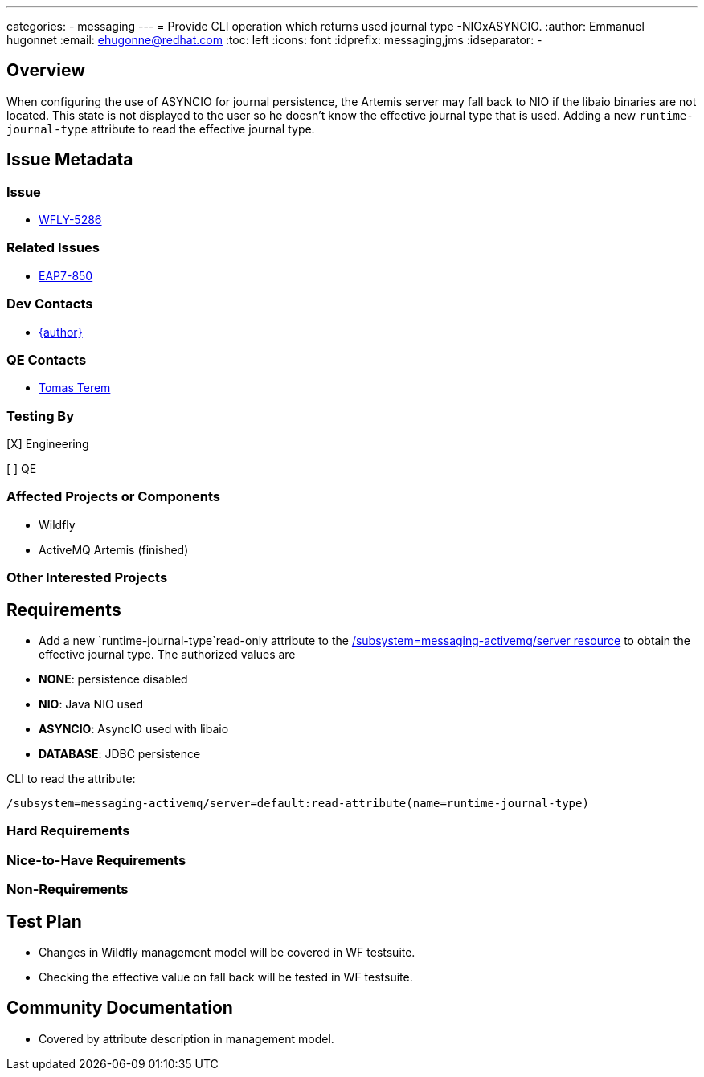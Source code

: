 ---
categories:
  - messaging
---
= Provide CLI operation which returns used journal type -NIOxASYNCIO.
:author:            Emmanuel hugonnet
:email:             ehugonne@redhat.com
:toc:               left
:icons:             font
:idprefix:          messaging,jms
:idseparator:       -

== Overview

When configuring the use of ASYNCIO for journal persistence, the Artemis server may fall back to NIO if the libaio binaries are not located. This state is not displayed to the user so he doesn't know the effective journal type that is used.
Adding a new `runtime-journal-type` attribute to read the effective journal type.

== Issue Metadata

=== Issue

* https://issues.redhat.com/browse/WFLY-5286[WFLY-5286]

=== Related Issues

* https://issues.redhat.com/browse/EAP7-850[EAP7-850]

=== Dev Contacts

* mailto:{email}[{author}]

=== QE Contacts

* mailto:tterem@redhat.com[Tomas Terem]

=== Testing By
// Put an x in the relevant field to indicate if testing will be done by Engineering or QE.
// Discuss with QE during the Kickoff state to decide this
[X] Engineering

[ ] QE

=== Affected Projects or Components

* Wildfly
* ActiveMQ Artemis (finished)

=== Other Interested Projects

== Requirements

* Add a new `runtime-journal-type`read-only attribute to the https://wildscribe.github.io/WildFly/17.0/subsystem/messaging-activemq/server/[/subsystem=messaging-activemq/server resource] to obtain the effective journal type.
The authorized values are 
* *NONE*: persistence disabled
* *NIO*: Java NIO used
* *ASYNCIO*: AsyncIO used with libaio
* *DATABASE*: JDBC persistence


CLI to read the attribute:
----
/subsystem=messaging-activemq/server=default:read-attribute(name=runtime-journal-type)
----

=== Hard Requirements

=== Nice-to-Have Requirements

=== Non-Requirements

//== Implementation Plan
////
Delete if not needed. The intent is if you have a complex feature which can
not be delivered all in one go to suggest the strategy. If your feature falls
into this category, please mention the Release Coordinators on the pull
request so they are aware.
////
== Test Plan

* Changes in Wildfly management model will be covered in WF testsuite.
* Checking the effective value on fall back will be tested in WF testsuite.

== Community Documentation

* Covered by attribute description in management model.

